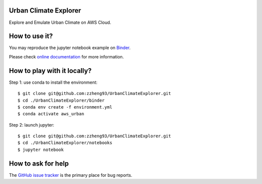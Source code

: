 Urban Climate Explorer
------------------------------------------------
|docs| |GitHub| |binder| |license|

.. |docs| image:: https://readthedocs.org/projects/pmcpy/badge/?version=latest
   :target: https://pmcpy.readthedocs.io/en/latest/?badge=latest
   :alt: Documentation Status

.. |GitHub| image:: https://img.shields.io/badge/GitHub-pmcpy-brightgreen.svg
   :target: https://github.com/zzheng93/pmcpy

.. |binder| image:: https://mybinder.org/badge_logo.svg
 :target: https://mybinder.org/v2/gh/zzheng93/pmcpy/HEAD?filepath=docs%2Fnotebooks

.. |license| image:: https://img.shields.io/badge/License-MIT-blue.svg
   :target: https://github.com/zzheng93/pmcpy/blob/master/LICENSE

Explore and Emulate Urban Climate on AWS Cloud.

How to use it?
--------------
You may reproduce the jupyter notebook example on `Binder <https://mybinder.org/v2/gh/zzheng93/pmcpy/HEAD?filepath=docs%2Fnotebooks>`_.

Please check `online documentation <https://pmcpy.readthedocs.io/en/latest/>`_ for more information.

How to play with it locally?
----------------------------

Step 1: use conda to install the environment::

    $ git clone git@github.com:zzheng93/UrbanClimateExplorer.git
    $ cd ./UrbanClimateExplorer/binder 
    $ conda env create -f environment.yml
    $ conda activate aws_urban

Step 2: launch jupyter::

    $ git clone git@github.com:zzheng93/UrbanClimateExplorer.git
    $ cd ./UrbanClimateExplorer/notebooks 
    $ jupyter notebook

How to ask for help
-------------------
The `GitHub issue tracker <https://github.com/zzheng93/pmcpy/issues>`_ is the primary place for bug reports. 
